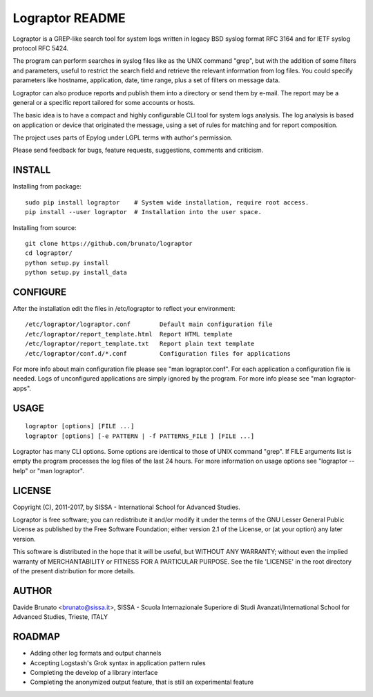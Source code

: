 ****************
Lograptor README
****************

Lograptor is a GREP-like search tool for system logs written in legacy BSD
syslog format RFC 3164 and for IETF syslog protocol RFC 5424.

The program can perform searches in syslog files like as the UNIX command
"grep", but with the addition of some filters and parameters, useful to
restrict the search field and retrieve the relevant information from log
files. You could specify parameters like hostname, application, date,
time range, plus a set of filters on message data.

Lograptor can also produce reports and publish them into a directory or send
them by e-mail. The report may be a general or a specific report tailored
for some accounts or hosts.

The basic idea is to have a compact and highly configurable CLI tool for
system logs analysis. The log analysis is based on application or device
that originated the message, using a set of rules for matching and for
report composition.

The project uses parts of Epylog under LGPL terms with author's permission.

Please send feedback for bugs, feature requests, suggestions, comments and
criticism.

INSTALL
-------

Installing from package::

    sudo pip install lograptor    # System wide installation, require root access.
    pip install --user lograptor  # Installation into the user space.

Installing from source::

    git clone https://github.com/brunato/lograptor
    cd lograptor/
    python setup.py install
    python setup.py install_data

CONFIGURE
---------
After the installation edit the files in /etc/lograptor to reflect your
environment::

  /etc/lograptor/lograptor.conf        Default main configuration file
  /etc/lograptor/report_template.html  Report HTML template
  /etc/lograptor/report_template.txt   Report plain text template
  /etc/lograptor/conf.d/*.conf         Configuration files for applications

For more info about main configuration file please see "man lograptor.conf".
For each application a configuration file is needed. Logs of unconfigured
applications are simply ignored by the program. For more info please see
"man lograptor-apps".

USAGE
-----
::

  lograptor [options] [FILE ...]
  lograptor [options] [-e PATTERN | -f PATTERNS_FILE ] [FILE ...]

Lograptor has many CLI options. Some options are identical to those of
UNIX command "grep". If FILE arguments list is empty the program
processes the log files of the last 24 hours.
For more information on usage options see "lograptor --help" or
"man lograptor".

LICENSE
-------
Copyright (C), 2011-2017, by SISSA - International School for Advanced Studies.

Lograptor is free software; you can redistribute it and/or
modify it under the terms of the GNU Lesser General Public
License as published by the Free Software Foundation; either
version 2.1 of the License, or (at your option) any later version.

This software is distributed in the hope that it will be useful,
but WITHOUT ANY WARRANTY; without even the implied warranty of
MERCHANTABILITY or FITNESS FOR A PARTICULAR PURPOSE. See the
file 'LICENSE' in the root directory of the present distribution
for more details.

AUTHOR
------
Davide Brunato <brunato@sissa.it>,
SISSA - Scuola Internazionale Superiore di Studi Avanzati/International School for Advanced Studies, Trieste, ITALY

ROADMAP
-------

- Adding other log formats and output channels
- Accepting Logstash's Grok syntax in application pattern rules
- Completing the develop of a library interface
- Completing the anonymized output feature, that is still an experimental feature
